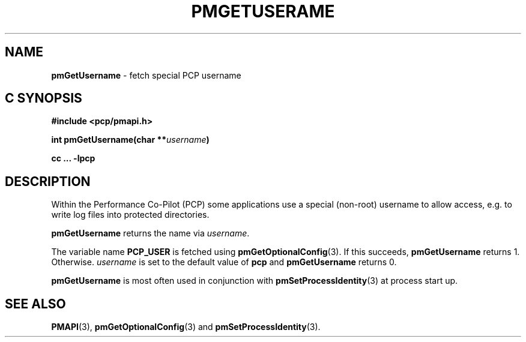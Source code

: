 '\"macro stdmacro
.\"
.\" Copyright (c) 2017 Ken McDonell.  All Rights Reserved.
.\"
.\" This program is free software; you can redistribute it and/or modify it
.\" under the terms of the GNU General Public License as published by the
.\" Free Software Foundation; either version 2 of the License, or (at your
.\" option) any later version.
.\"
.\" This program is distributed in the hope that it will be useful, but
.\" WITHOUT ANY WARRANTY; without even the implied warranty of MERCHANTABILITY
.\" or FITNESS FOR A PARTICULAR PURPOSE.  See the GNU General Public License
.\" for more details.
.\"
.\"
.TH PMGETUSERAME 3 "PCP" "Performance Co-Pilot"
.SH NAME
\f3pmGetUsername\f1 \- fetch special PCP username
.SH "C SYNOPSIS"
.ft 3
#include <pcp/pmapi.h>
.sp
int pmGetUsername(char **\fIusername\fP)
.sp
cc ... \-lpcp
.ft 1
.SH DESCRIPTION
Within the Performance Co-Pilot (PCP) some applications use a
special (non-root) username to allow access, e.g. to write log files
into protected directories.
.PP
.B pmGetUsername
returns the name via
.IR username .
.PP
The variable name
.B PCP_USER
is fetched using
.BR pmGetOptionalConfig (3).
If this succeeds,
.B pmGetUsername
returns 1.
Otherwise.
.I username
is set to the default value of
.B pcp
and
.B pmGetUsername
returns 0.
.PP
.B pmGetUsername
is most often used in conjunction with
.BR pmSetProcessIdentity (3)
at process start up.
.SH SEE ALSO
.BR PMAPI (3),
.BR pmGetOptionalConfig (3)
and
.BR pmSetProcessIdentity (3).
